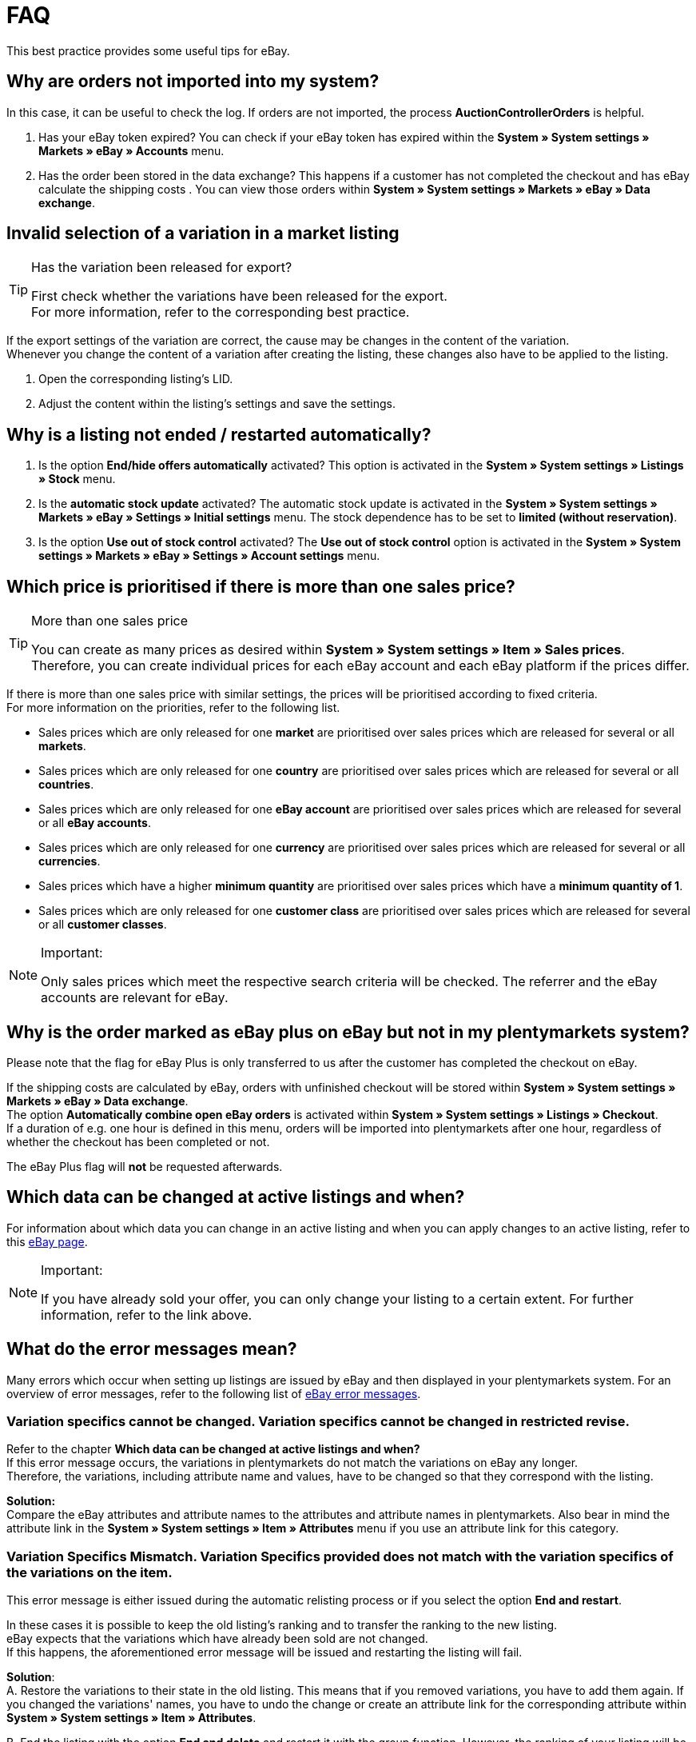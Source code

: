 = FAQ

:lang: en
:keywords: eBay, Questions, FAQ, Help, Markets
:position: 10

This best practice provides some useful tips for eBay.

== Why are orders not imported into my system?

In this case, it can be useful to check the log. If orders are not imported, the process *AuctionControllerOrders* is helpful.

A. Has your eBay token expired?
You can check if your eBay token has expired within the *System » System settings » Markets » eBay » Accounts* menu.

B. Has the order been stored in the data exchange?
This happens if a customer has not completed the checkout and has eBay calculate the shipping costs .
You can view those orders within *System » System settings » Markets » eBay » Data exchange*.

== Invalid selection of a variation in a market listing

[TIP]
.Has the variation been released for export?
====
First check whether the variations have been released for the export. +
For more information, refer to the corresponding best practice.
====

If the export settings of the variation are correct, the cause may be changes in the content of the variation. +
Whenever you change the content of a variation after creating the listing, these changes also have to be applied to the listing.

. Open the corresponding listing’s LID.
. Adjust the content within the listing’s settings and save the settings.

== Why is a listing not ended / restarted automatically?

A. Is the option *End/hide offers automatically* activated?
This option is activated in the *System » System settings » Listings » Stock* menu.

B. Is the *automatic stock update* activated?
The automatic stock update is activated in the *System » System settings » Markets » eBay » Settings » Initial settings* menu.
The stock dependence has to be set to *limited (without reservation)*.

C. Is the option *Use out of stock control* activated?
The *Use out of stock control* option is activated in the *System » System settings » Markets » eBay » Settings » Account settings* menu.

== Which price is prioritised if there is more than one sales price?

[TIP]
.More than one sales price
====
You can create as many prices as desired within *System » System settings » Item » Sales prices*. +
Therefore, you can create individual prices for each eBay account and each eBay platform if the prices differ.
====

If there is more than one sales price with similar settings, the prices will be prioritised according to fixed criteria. +
For more information on the priorities, refer to the following list.

* Sales prices which are only released for one *market* are prioritised over sales prices which are released for several or all *markets*. +
* Sales prices which are only released for one *country* are prioritised over sales prices which are released for several or all *countries*. +
* Sales prices which are only released for one *eBay account* are prioritised over sales prices which are released for several or all *eBay accounts*. +
* Sales prices which are only released for one *currency* are prioritised over sales prices which are released for several or all *currencies*. +
* Sales prices which have a higher *minimum quantity* are prioritised over sales prices which have a *minimum quantity of 1*. +
* Sales prices which are only released for one *customer class* are prioritised over sales prices which are released for several or all *customer classes*. +

[NOTE]
.Important:
====
Only sales prices which meet the respective search criteria will be checked.
The referrer and the eBay accounts are relevant for eBay.
====

== Why is the order marked as eBay plus on eBay but not in my plentymarkets system?

Please note that the flag for eBay Plus is only transferred to us after the customer has completed the checkout on eBay.

If the shipping costs are calculated by eBay, orders with unfinished checkout will be stored within *System » System settings » Markets » eBay » Data exchange*. +
The option *Automatically combine open eBay orders* is activated within *System » System settings » Listings » Checkout*. +
If a duration of e.g. one hour is defined in this menu, orders will be imported into plentymarkets after one hour, regardless of whether the checkout has been completed or not. +

The eBay Plus flag will *not* be requested afterwards.

== Which data can be changed at active listings and when?

For information about which data you can change in an active listing and when you can apply changes to an active listing, refer to this link:http://pages.ebay.de/help/sell/listing-variations.html[eBay page^]. +

[NOTE]
.Important:
====
If you have already sold your offer, you can only change your listing to a certain extent. For further information, refer to the link above.
====


== What do the error messages mean?

Many errors which occur when setting up listings are issued by eBay and then displayed in your plentymarkets system.
For an overview of error messages, refer to the following list of link:http://developer.ebay.com/devzone/xml/docs/reference/ebay/errors/errormessages.htm[eBay error messages^].

=== Variation specifics cannot be changed. Variation specifics cannot be changed in restricted revise.

Refer to the chapter *Which data can be changed at active listings and when?* +
If this error message occurs, the variations in plentymarkets do not match the variations on eBay any longer. +
Therefore, the variations, including attribute name and values, have to be changed so that they correspond with the listing.

*Solution:* +
Compare the eBay attributes and attribute names to the attributes and attribute names in plentymarkets. Also bear in mind the attribute link in the *System » System settings » Item » Attributes* menu if you use an attribute link for this category. +

=== Variation Specifics Mismatch. Variation Specifics provided does not match with the variation specifics of the variations on the item.

This error message is either issued during the automatic relisting process or if you select the option *End and restart*. +

In these cases it is possible to keep the old listing's ranking and to transfer the ranking to the new listing. +
eBay expects that the variations which have already been sold are not changed. +
If this happens, the aforementioned error message will be issued and restarting the listing will fail. +

*Solution*: +
A.
Restore the variations to their state in the old listing.
This means that if you removed variations, you have to add them again. If you changed the variations' names, you have to undo the change or create an attribute link for the corresponding attribute within *System » System settings » Item » Attributes*.

B.
End the listing with the option *End and delete* and restart it with the group function.
However, the ranking of your listing will be lost during this process.

== How does eBay Picture Services work and how is it used?

With eBay Picture Services, listing images are uploaded to eBay and retrieved by the eBay servers. Without eBay Picture Services, the image is retrieved by the plentymarkets servers.

If and how you should use eBay Picture Services is described below:

=== Listing a single item
*One image:* +
The setting within *System » System settings » Markets » eBay » Settings » Initial settings* is applied.

*Activated*: The image is uploaded to eBay.

*Deactivated*: The listing’s image is provided by our servers.

*More than one image:* +
eBay Picture Services is used automatically. In this case, the initial settings are ignored.

=== Listing a variation
*One image:* +
The setting within *System » System settings » Markets » eBay » Settings » Initial settings* is applied.

*Active*: The image is uploaded to eBay.

*Deactivated*: The listing’s image is provided by our servers.
In this case, you can link every variation to a different image. +
For example, if you have 10 variations, you can upload 11 different images without using eBay Picture Services: 1 gallery image and 10 variation images.

*More than one image:* +
eBay Picture Services is used automatically. In this case, the initial settings are ignored.

== Why is the telephone number not transferred during the order import?

In the field for the telephone number, eBay transfers “Invalid Request” to plentymarkets by default.

*Solution:* +
Log into eBay. Go to *Account Settings » Site Preferences » Shipping preferences* and activate the option *Require phone number for shipping*.


== Cross border trade agreement

The cross border trade agreement must be accepted once you want to list an item on an international platform.
You can accept the agreement link:https://scgi.ebay.de/ws/ebayISAPI.dll?UserAgreementV2&isemail=1&agrid=7&aid=1&UserAgreement=&guest=1[on eBay^].
